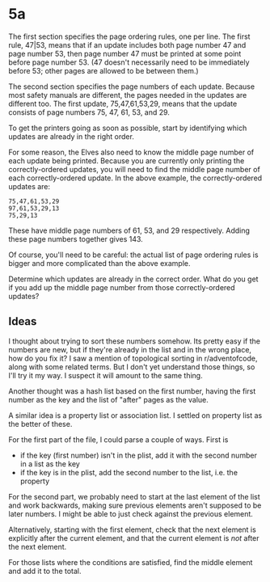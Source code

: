 * 5a

The first section specifies the page ordering rules, one per line. The
first rule, 47|53, means that if an update includes both page number
47 and page number 53, then page number 47 must be printed at some
point before page number 53. (47 doesn't necessarily need to be
immediately before 53; other pages are allowed to be between them.)

The second section specifies the page numbers of each update. Because
most safety manuals are different, the pages needed in the updates are
different too. The first update, 75,47,61,53,29, means that the update
consists of page numbers 75, 47, 61, 53, and 29.

To get the printers going as soon as possible, start by identifying
which updates are already in the right order.

For some reason, the Elves also need to know the middle page number of
each update being printed. Because you are currently only printing the
correctly-ordered updates, you will need to find the middle page
number of each correctly-ordered update. In the above example, the
correctly-ordered updates are:

#+begin_example
75,47,61,53,29
97,61,53,29,13
75,29,13
#+end_example

These have middle page numbers of 61, 53, and 29 respectively. Adding
these page numbers together gives 143.

Of course, you'll need to be careful: the actual list of page ordering
rules is bigger and more complicated than the above example.

Determine which updates are already in the correct order. What do you
get if you add up the middle page number from those correctly-ordered
updates?

** Ideas

I thought about trying to sort these numbers somehow. Its pretty easy
if the numbers are new, but if they're already in the list and in the
wrong place, how do you fix it? I saw a mention of topological sorting
in r/adventofcode, along with some related terms. But I don't yet
understand those things, so I'll try it my way. I suspect it will
amount to the same thing.

Another thought was a hash list based on the first number, having the
first number as the key and the list of "after" pages as the value.

A similar idea is a property list or association list. I settled on
property list as the better of these.

For the first part of the file, I could parse a couple of ways. First
is

- if the key (first number) isn't in the plist, add it with the second
  number in a list as the key
- if the key is in the plist, add the second number to the list,
  i.e. the property

For the second part, we probably need to start at the last element of
the list and work backwards, making sure previous elements aren't
supposed to be later numbers. I might be able to just check against
the previous element.

Alternatively, starting with the first element, check that the next
element is explicitly after the current element, and that the current
element is /not/ after the next element.

For those lists where the conditions are satisfied, find the middle
element and add it to the total.

